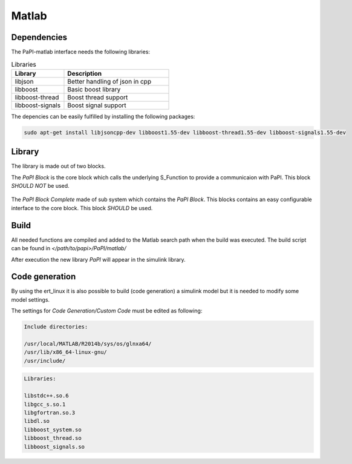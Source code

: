 Matlab
============

Dependencies
------------
The PaPI-matlab interface needs the following libraries:

.. list-table:: Libraries
    :widths: 15 30
    :header-rows: 1

    * - Library
      - Description
    * - libjson
      - Better handling of json in cpp
    * - libboost
      - Basic boost library
    * - libboost-thread
      - Boost thread support
    * - libboost-signals
      - Boost signal support

The depencies can be easily fulfilled by installing the following packages:

.. code:: bash

    sudo apt-get install libjsoncpp-dev libboost1.55-dev libboost-thread1.55-dev libboost-signals1.55-dev


Library
-------

The library is made out of two blocks.

The `PaPI Block` is the core block which calls the underlying S_Function to provide a communicaion with PaPI. This block `SHOULD NOT` be used.

.. figure:: _static/matlab/PaPI_Block.png
   :alt: 

The `PaPI Block Complete` made of sub system which contains the `PaPI Block`. This blocks contains an easy configurable interface to the core block. This block `SHOULD` be used.

.. figure:: _static/matlab/PaPI_Block_Complete.png
   :alt: 

Build
-------

All needed functions are compiled and added to the Matlab search path when the build was executed.
The build script can be found in `</path/to/papi>/PaPI/matlab/`

After execution the new library `PaPI` will appear in the simulink library.

Code generation 
---------------

By using the ert_linux it is also possible to build (code generation) a simulink model but it is needed to modify some model settings.

The settings for `Code Generation/Custom Code` must be edited as following:

.. code-block:: matlab

    Include directories:

    /usr/local/MATLAB/R2014b/sys/os/glnxa64/
    /usr/lib/x86_64-linux-gnu/
    /usr/include/

.. code-block:: matlab

    Libraries:

    libstdc++.so.6
    libgcc_s.so.1 
    libgfortran.so.3
    libdl.so
    libboost_system.so
    libboost_thread.so
    libboost_signals.so

